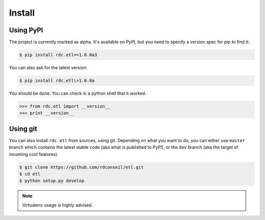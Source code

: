 Install
=======

Using PyPI
::::::::::

The project is currently marked as alpha. It's available on PyPI, but you need to specify a version spec for pip to
find it:

.. code-block:: shell

    $ pip install rdc.etl==1.0.0a3

You can also ask for the latest version:

.. code-block:: shell

    $ pip install rdc.etl\>1.0.0a

You should be done. You can check in a python shell that it worked.

>>> from rdc.etl import __version__
>>> print __version__

Using git
:::::::::

You can also install ``rdc.etl`` from sources, using git. Depending on what you want to do, you can either use ``master``
branch which contains the latest stable code (aka what is published to PyPI), or the ``dev`` branch (aka the target
of incoming cool features).

.. code-block:: shell

    $ git clone https://github.com/rdconseil/etl.git
    $ cd etl
    $ python setup.py develop

.. note::

    Virtualenv usage is highly advised.

